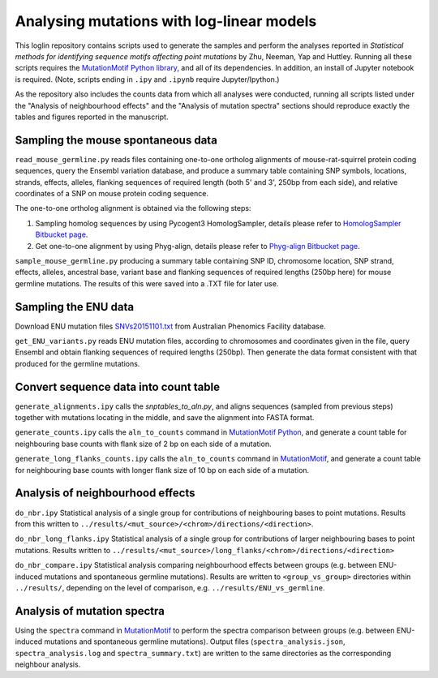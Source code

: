 ##########################################
Analysing mutations with log-linear models
##########################################

This loglin repository contains scripts used to generate the samples and perform the analyses reported in *Statistical methods for identifying sequence motifs affecting point mutations* by Zhu, Neeman, Yap and Huttley. Running all these scripts requires the `MutationMotif Python library <https://bitbucket.org/gavin.huttley/mutationmotif>`_, and all of its dependencies. In addition, an install of Jupyter notebook is required. (Note, scripts ending in ``.ipy`` and ``.ipynb`` require Jupyter/Ipython.)

As the repository also includes the counts data from which all analyses were conducted, running all scripts listed under the "Analysis of neighbourhood effects" and the "Analysis of mutation spectra" sections should reproduce exactly the tables and figures reported in the manuscript.

***********************************
Sampling the mouse spontaneous data
***********************************

``read_mouse_germline.py`` reads files containing one-to-one ortholog alignments of mouse-rat-squirrel protein coding sequences, query the Ensembl variation database, and produce a summary table containing SNP symbols, locations, strands, effects, alleles, flanking sequences of required length (both 5' and 3', 250bp from each side), and relative coordinates of a SNP on mouse protein coding sequence.

The one-to-one ortholog alignment is obtained via the following steps:

1. Sampling homolog sequences by using Pycogent3 HomologSampler, details please refer to `HomologSampler Bitbucket page <https://bitbucket.org/pycogent3/homologsampler>`_.
2. Get one-to-one alignment by using Phyg-align, details please refer to `Phyg-align Bitbucket page <https://bitbucket.org/gavin.huttley/phyg>`_.

``sample_mouse_germline.py`` producing a summary table containing SNP ID, chromosome location, SNP strand, effects, alleles, ancestral base, variant base and flanking sequences of required lengths (250bp here) for mouse germline mutations. The results of this were saved into a .TXT file for later use.


*********************
Sampling the ENU data
*********************

Download ENU mutation files `SNVs20151101.txt <https://databases.apf.edu.au/mutations/>`_ from Australian Phenomics Facility database.

``get_ENU_variants.py`` reads ENU mutation files, according to chromosomes and coordinates given in the file, query Ensembl and obtain flanking sequences of required lengths (250bp). Then generate the data format consistent with that produced for the germline mutations.


**************************************
Convert sequence data into count table
**************************************

``generate_alignments.ipy`` calls the `snptables_to_aln.py`, and aligns sequences (sampled from previous steps) together with mutations locating in the middle, and save the alignment into FASTA format.

``generate_counts.ipy`` calls the ``aln_to_counts`` command in `MutationMotif Python <https://bitbucket.org/gavin.huttley/mutationmotif>`_, and generate a count table for neighbouring base counts with flank size of 2 bp on each side of a mutation.

``generate_long_flanks_counts.ipy`` calls the ``aln_to_counts`` command in `MutationMotif <https://bitbucket.org/gavin.huttley/mutationmotif>`_, and generate a count table for neighbouring base counts with longer flank size of 10 bp on each side of a mutation.


*********************************
Analysis of neighbourhood effects
*********************************

``do_nbr.ipy`` Statistical analysis of a single group for contributions of neighbouring bases to point mutations. Results from this written to
``../results/<mut_source>/<chrom>/directions/<direction>``. 

``do_nbr_long_flanks.ipy`` Statistical analysis of a single group for contributions of larger neighbouring bases to point mutations. Results written to ``../results/<mut_source>/long_flanks/<chrom>/directions/<direction>``

``do_nbr_compare.ipy`` Statistical analysis comparing neighbourhood effects between groups (e.g. between ENU-induced mutations and spontaneous germline mutations). Results are written to ``<group_vs_group>`` directories within ``../results/``, depending on the level of comparison, e.g. ``../results/ENU_vs_germline``.


****************************
Analysis of mutation spectra
****************************

Using the ``spectra`` command in `MutationMotif <https://bitbucket.org/gavin.huttley/mutationmotif>`_ to perform the spectra comparison between groups (e.g. between ENU-induced mutations and spontaneous germline mutations). Output files (``spectra_analysis.json``, ``spectra_analysis.log`` and ``spectra_summary.txt``) are written to the same directories as the corresponding neighbour analysis.





